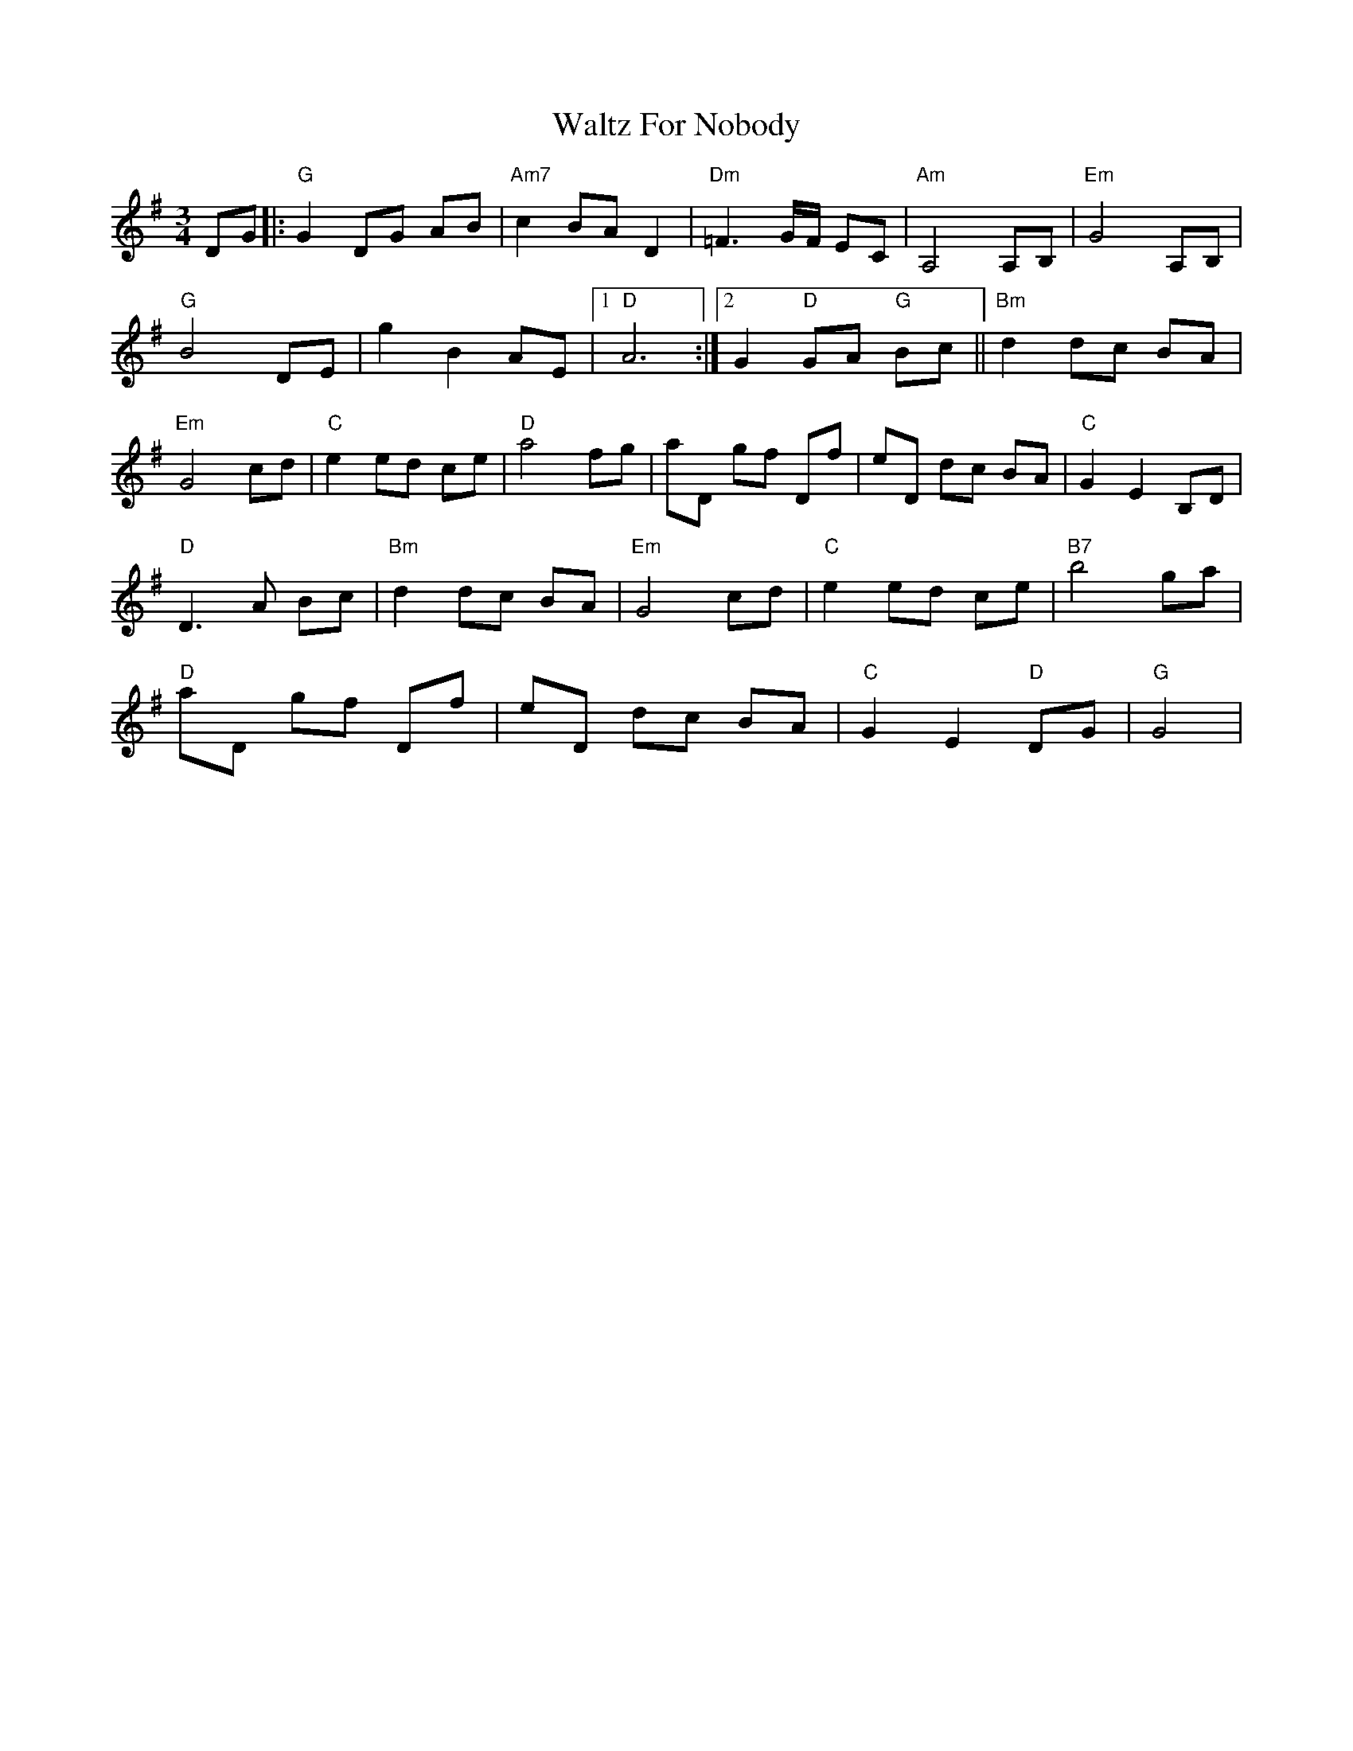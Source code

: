 X: 42042
T: Waltz For Nobody
R: waltz
M: 3/4
K: Gmajor
DG|:"G"G2DG AB|"Am7"c2 BA D2|"Dm"=F3 G/F/ EC|"Am"A,4 A,B,|"Em"G4A,B,|
"G"B4 DE|g2B2 AE|1 "D" A6:|2 G2 "D"GA "G" Bc||"Bm"d2 dc BA|
"Em"G4 cd|"C" e2 ed ce|"D"a4 fg|aD gf Df|eD dc BA|"C"G2 E2 B,D|
"D" D3 A Bc|"Bm"d2 dc BA|"Em"G4 cd|"C"e2 ed ce|"B7"b4 ga|
"D"aD gf Df|eD dc BA|"C"G2 E2 "D" DG|"G" G4|

